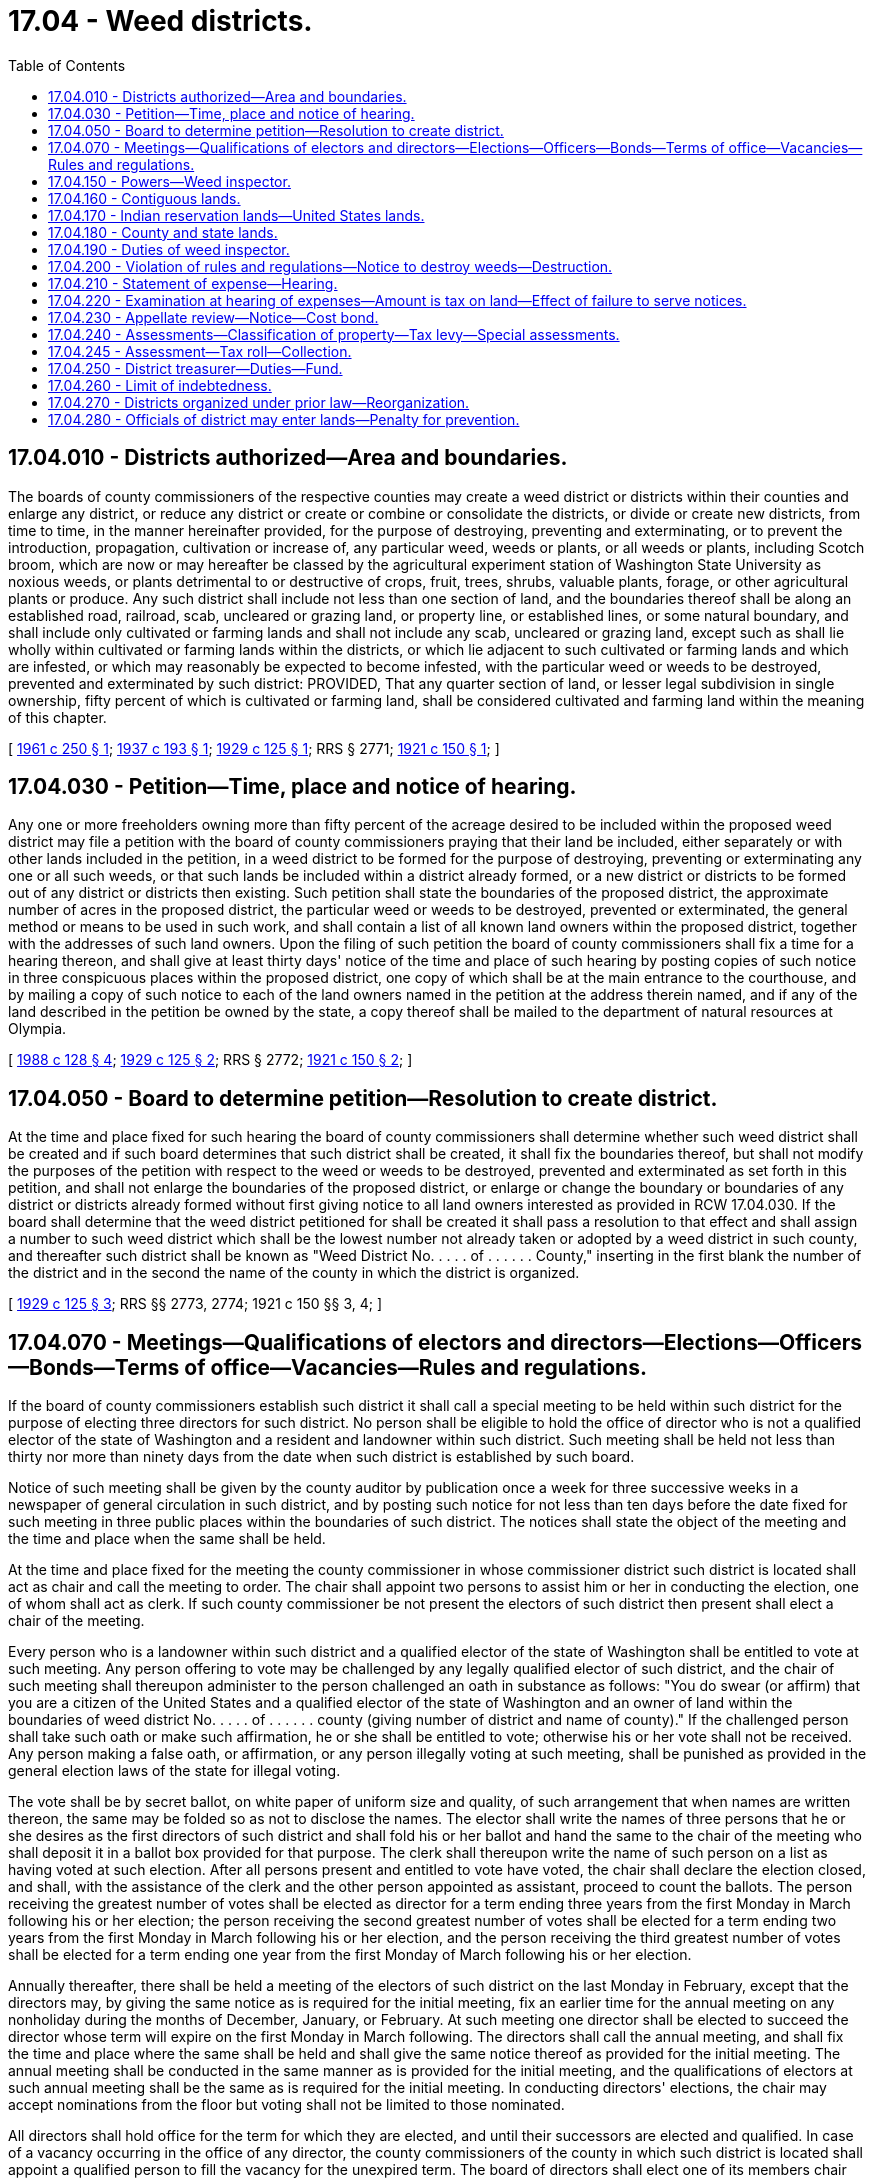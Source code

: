 = 17.04 - Weed districts.
:toc:

== 17.04.010 - Districts authorized—Area and boundaries.
The boards of county commissioners of the respective counties may create a weed district or districts within their counties and enlarge any district, or reduce any district or create or combine or consolidate the districts, or divide or create new districts, from time to time, in the manner hereinafter provided, for the purpose of destroying, preventing and exterminating, or to prevent the introduction, propagation, cultivation or increase of, any particular weed, weeds or plants, or all weeds or plants, including Scotch broom, which are now or may hereafter be classed by the agricultural experiment station of Washington State University as noxious weeds, or plants detrimental to or destructive of crops, fruit, trees, shrubs, valuable plants, forage, or other agricultural plants or produce. Any such district shall include not less than one section of land, and the boundaries thereof shall be along an established road, railroad, scab, uncleared or grazing land, or property line, or established lines, or some natural boundary, and shall include only cultivated or farming lands and shall not include any scab, uncleared or grazing land, except such as shall lie wholly within cultivated or farming lands within the districts, or which lie adjacent to such cultivated or farming lands and which are infested, or which may reasonably be expected to become infested, with the particular weed or weeds to be destroyed, prevented and exterminated by such district: PROVIDED, That any quarter section of land, or lesser legal subdivision in single ownership, fifty percent of which is cultivated or farming land, shall be considered cultivated and farming land within the meaning of this chapter.

[ http://leg.wa.gov/CodeReviser/documents/sessionlaw/1961c250.pdf?cite=1961%20c%20250%20§%201[1961 c 250 § 1]; http://leg.wa.gov/CodeReviser/documents/sessionlaw/1937c193.pdf?cite=1937%20c%20193%20§%201[1937 c 193 § 1]; http://leg.wa.gov/CodeReviser/documents/sessionlaw/1929c125.pdf?cite=1929%20c%20125%20§%201[1929 c 125 § 1]; RRS § 2771; http://leg.wa.gov/CodeReviser/documents/sessionlaw/1921c150.pdf?cite=1921%20c%20150%20§%201[1921 c 150 § 1]; ]

== 17.04.030 - Petition—Time, place and notice of hearing.
Any one or more freeholders owning more than fifty percent of the acreage desired to be included within the proposed weed district may file a petition with the board of county commissioners praying that their land be included, either separately or with other lands included in the petition, in a weed district to be formed for the purpose of destroying, preventing or exterminating any one or all such weeds, or that such lands be included within a district already formed, or a new district or districts to be formed out of any district or districts then existing. Such petition shall state the boundaries of the proposed district, the approximate number of acres in the proposed district, the particular weed or weeds to be destroyed, prevented or exterminated, the general method or means to be used in such work, and shall contain a list of all known land owners within the proposed district, together with the addresses of such land owners. Upon the filing of such petition the board of county commissioners shall fix a time for a hearing thereon, and shall give at least thirty days' notice of the time and place of such hearing by posting copies of such notice in three conspicuous places within the proposed district, one copy of which shall be at the main entrance to the courthouse, and by mailing a copy of such notice to each of the land owners named in the petition at the address therein named, and if any of the land described in the petition be owned by the state, a copy thereof shall be mailed to the department of natural resources at Olympia.

[ http://leg.wa.gov/CodeReviser/documents/sessionlaw/1988c128.pdf?cite=1988%20c%20128%20§%204[1988 c 128 § 4]; http://leg.wa.gov/CodeReviser/documents/sessionlaw/1929c125.pdf?cite=1929%20c%20125%20§%202[1929 c 125 § 2]; RRS § 2772; http://leg.wa.gov/CodeReviser/documents/sessionlaw/1921c150.pdf?cite=1921%20c%20150%20§%202[1921 c 150 § 2]; ]

== 17.04.050 - Board to determine petition—Resolution to create district.
At the time and place fixed for such hearing the board of county commissioners shall determine whether such weed district shall be created and if such board determines that such district shall be created, it shall fix the boundaries thereof, but shall not modify the purposes of the petition with respect to the weed or weeds to be destroyed, prevented and exterminated as set forth in this petition, and shall not enlarge the boundaries of the proposed district, or enlarge or change the boundary or boundaries of any district or districts already formed without first giving notice to all land owners interested as provided in RCW 17.04.030. If the board shall determine that the weed district petitioned for shall be created it shall pass a resolution to that effect and shall assign a number to such weed district which shall be the lowest number not already taken or adopted by a weed district in such county, and thereafter such district shall be known as "Weed District No. . . . . of . . . . . . County," inserting in the first blank the number of the district and in the second the name of the county in which the district is organized.

[ http://leg.wa.gov/CodeReviser/documents/sessionlaw/1929c125.pdf?cite=1929%20c%20125%20§%203[1929 c 125 § 3]; RRS §§ 2773, 2774; 1921 c 150 §§ 3, 4; ]

== 17.04.070 - Meetings—Qualifications of electors and directors—Elections—Officers—Bonds—Terms of office—Vacancies—Rules and regulations.
If the board of county commissioners establish such district it shall call a special meeting to be held within such district for the purpose of electing three directors for such district. No person shall be eligible to hold the office of director who is not a qualified elector of the state of Washington and a resident and landowner within such district. Such meeting shall be held not less than thirty nor more than ninety days from the date when such district is established by such board.

Notice of such meeting shall be given by the county auditor by publication once a week for three successive weeks in a newspaper of general circulation in such district, and by posting such notice for not less than ten days before the date fixed for such meeting in three public places within the boundaries of such district. The notices shall state the object of the meeting and the time and place when the same shall be held.

At the time and place fixed for the meeting the county commissioner in whose commissioner district such district is located shall act as chair and call the meeting to order. The chair shall appoint two persons to assist him or her in conducting the election, one of whom shall act as clerk. If such county commissioner be not present the electors of such district then present shall elect a chair of the meeting.

Every person who is a landowner within such district and a qualified elector of the state of Washington shall be entitled to vote at such meeting. Any person offering to vote may be challenged by any legally qualified elector of such district, and the chair of such meeting shall thereupon administer to the person challenged an oath in substance as follows: "You do swear (or affirm) that you are a citizen of the United States and a qualified elector of the state of Washington and an owner of land within the boundaries of weed district No. . . . . of . . . . . . county (giving number of district and name of county)." If the challenged person shall take such oath or make such affirmation, he or she shall be entitled to vote; otherwise his or her vote shall not be received. Any person making a false oath, or affirmation, or any person illegally voting at such meeting, shall be punished as provided in the general election laws of the state for illegal voting.

The vote shall be by secret ballot, on white paper of uniform size and quality, of such arrangement that when names are written thereon, the same may be folded so as not to disclose the names. The elector shall write the names of three persons that he or she desires as the first directors of such district and shall fold his or her ballot and hand the same to the chair of the meeting who shall deposit it in a ballot box provided for that purpose. The clerk shall thereupon write the name of such person on a list as having voted at such election. After all persons present and entitled to vote have voted, the chair shall declare the election closed, and shall, with the assistance of the clerk and the other person appointed as assistant, proceed to count the ballots. The person receiving the greatest number of votes shall be elected as director for a term ending three years from the first Monday in March following his or her election; the person receiving the second greatest number of votes shall be elected for a term ending two years from the first Monday in March following his or her election, and the person receiving the third greatest number of votes shall be elected for a term ending one year from the first Monday of March following his or her election.

Annually thereafter, there shall be held a meeting of the electors of such district on the last Monday in February, except that the directors may, by giving the same notice as is required for the initial meeting, fix an earlier time for the annual meeting on any nonholiday during the months of December, January, or February. At such meeting one director shall be elected to succeed the director whose term will expire on the first Monday in March following. The directors shall call the annual meeting, and shall fix the time and place where the same shall be held and shall give the same notice thereof as provided for the initial meeting. The annual meeting shall be conducted in the same manner as is provided for the initial meeting, and the qualifications of electors at such annual meeting shall be the same as is required for the initial meeting. In conducting directors' elections, the chair may accept nominations from the floor but voting shall not be limited to those nominated.

All directors shall hold office for the term for which they are elected, and until their successors are elected and qualified. In case of a vacancy occurring in the office of any director, the county commissioners of the county in which such district is located shall appoint a qualified person to fill the vacancy for the unexpired term. The board of directors shall elect one of its members chair and may appoint a secretary who need not be a member of the board, and who shall be paid such compensation as the board may determine. Each director shall furnish a bond in the sum of one thousand dollars, which may be a surety company bond or property bond approved by the board of county commissioners, which bond shall be filed with the county commissioners and shall be conditioned for the faithful discharge of his or her duties. The cost of such bond shall be paid by the district the same as other expenses of the district. At any annual meeting the method for destroying, preventing, and exterminating weeds of such district as set forth in the petition, and the rules and regulations adopted by such district, may be changed by a majority vote of the qualified electors present at such meeting, or a special meeting may be called for that purpose, notice of which meeting and of such proposed changes to be voted on, shall be given to all landowners residing within the district by mailing a copy of such notice and of such proposed changes to the address of such landowner at least one week before the date fixed for such special meeting. The qualified electors of any weed district, at any annual meeting, may make other weeds that are not on the petition subject to control by the weed district by a two-thirds vote of the electors present: PROVIDED, That said weeds have been classified by the agricultural experiment station of Washington State University as noxious and: PROVIDED FURTHER, That the directors of the weed district give public notice in the manner required for initial meetings of the proposed new control of said weeds by the weed district.

[ http://lawfilesext.leg.wa.gov/biennium/2011-12/Pdf/Bills/Session%20Laws/Senate/5045.SL.pdf?cite=2011%20c%20336%20§%20446[2011 c 336 § 446]; http://leg.wa.gov/CodeReviser/documents/sessionlaw/1971ex1c292.pdf?cite=1971%20ex.s.%20c%20292%20§%2015[1971 ex.s. c 292 § 15]; http://leg.wa.gov/CodeReviser/documents/sessionlaw/1961c250.pdf?cite=1961%20c%20250%20§%202[1961 c 250 § 2]; http://leg.wa.gov/CodeReviser/documents/sessionlaw/1929c125.pdf?cite=1929%20c%20125%20§%204[1929 c 125 § 4]; RRS § 2774-1; ]

== 17.04.150 - Powers—Weed inspector.
The board of directors of such weed district shall have power:

. To adopt rules and regulations, plans, methods, and means for the purpose of destroying, preventing, and exterminating the weed or weeds specified in the petition, and to supervise, carry out, and enforce such rules, regulations, plans, methods, and means.

. To appoint a weed inspector and to require from him or her a bond in such sum as the directors may determine for the faithful discharge of his or her duties, and to pay the cost of such bond from the funds of such district; and to direct such weed inspector in the discharge of his or her duties; and to pay such weed inspector from the funds of such district such per diem or salary for the time employed in the discharge of his or her duties as the directors shall determine.

[ http://lawfilesext.leg.wa.gov/biennium/2011-12/Pdf/Bills/Session%20Laws/Senate/5045.SL.pdf?cite=2011%20c%20336%20§%20447[2011 c 336 § 447]; http://leg.wa.gov/CodeReviser/documents/sessionlaw/1961c250.pdf?cite=1961%20c%20250%20§%203[1961 c 250 § 3]; http://leg.wa.gov/CodeReviser/documents/sessionlaw/1929c125.pdf?cite=1929%20c%20125%20§%209[1929 c 125 § 9]; RRS § 2778-1; http://leg.wa.gov/CodeReviser/documents/sessionlaw/1921c150.pdf?cite=1921%20c%20150%20§%206[1921 c 150 § 6]; ]

== 17.04.160 - Contiguous lands.
Any city or town contiguous to or surrounded by a weed district formed under this chapter shall provide for the destruction, prevention and extermination of all weeds specified in the petition which are within the boundaries of such city or town, in the same manner and to the same extent as is provided for in such surrounding or contiguous weed district; and it shall be the duty of those in charge of school grounds, playgrounds, cemeteries, parks, or any lands of a public or quasi public nature when such lands shall be contiguous to, or within any weed district, to see that all weeds specified in the petition for the creation of such district are destroyed, prevented and exterminated in accordance with the rules and requirements of such district.

[ http://leg.wa.gov/CodeReviser/documents/sessionlaw/1929c125.pdf?cite=1929%20c%20125%20§%206[1929 c 125 § 6]; RRS § 2775-1; ]

== 17.04.170 - Indian reservation lands—United States lands.
Any lands owned by any individual wholly or partly within the United States government Indian reservation may be included within a weed district formed under this chapter, and shall be subject to the same rules, regulations and taxes as other lands within the district; and the board of directors of any weed district are authorized to arrange with the officer or agent in charge of any United States lands, within or contiguous to any such district, for the destruction, prevention and extermination of weeds on such government lands.

[ http://leg.wa.gov/CodeReviser/documents/sessionlaw/1929c125.pdf?cite=1929%20c%20125%20§%207[1929 c 125 § 7]; RRS § 2775-2; ]

== 17.04.180 - County and state lands.
Whenever any lands belonging to the county are included within a weed district, the county legislative authority shall determine the amount of the assessment for which the lands would be liable if they were in private ownership, and the county legislative authority shall appropriate from the current expense fund of the county sufficient money to pay such amounts. Whenever any state lands are within any weed district, the county treasurer shall certify annually and forward to the appropriate state agency for payment a statement showing the amount of the assessment to which the lands would be liable if they were in private ownership, separately describing each lot or parcel and, if delinquent, with interest and penalties consistent with RCW 84.56.020.

[ http://lawfilesext.leg.wa.gov/biennium/2021-22/Pdf/Bills/Session%20Laws/House/1355-S.SL.pdf?cite=2021%20c%20217%20§%2016[2021 c 217 § 16]; http://lawfilesext.leg.wa.gov/biennium/1991-92/Pdf/Bills/Session%20Laws/House/1316-S.SL.pdf?cite=1991%20c%20245%20§%201[1991 c 245 § 1]; http://leg.wa.gov/CodeReviser/documents/sessionlaw/1984c7.pdf?cite=1984%20c%207%20§%2018[1984 c 7 § 18]; http://leg.wa.gov/CodeReviser/documents/sessionlaw/1971ex1c119.pdf?cite=1971%20ex.s.%20c%20119%20§%201[1971 ex.s. c 119 § 1]; http://leg.wa.gov/CodeReviser/documents/sessionlaw/1961c250.pdf?cite=1961%20c%20250%20§%204[1961 c 250 § 4]; http://leg.wa.gov/CodeReviser/documents/sessionlaw/1929c125.pdf?cite=1929%20c%20125%20§%208[1929 c 125 § 8]; RRS § 2777; http://leg.wa.gov/CodeReviser/documents/sessionlaw/1921c150.pdf?cite=1921%20c%20150%20§%207[1921 c 150 § 7]; ]

== 17.04.190 - Duties of weed inspector.
It shall be the duty of the weed inspector to carry out the directions of the board of directors and to see that the rules and regulations adopted by the board are carried out. He or she shall personally deliver or mail to each resident landowner within such district and to any lessee or person in charge of any land within such district and residing in such district, a copy of the rules and regulations of such district; and he or she shall personally deliver a copy thereof to nonresident landowners or shall deposit a copy of the same in the United States post office in an envelope with postage prepaid thereon addressed to the last known address of such person as shown by the records of the county auditor; and in event no such address is available for mailing he or she shall post a copy of such rules and regulations in a conspicuous place upon such land. A record shall be kept by the weed inspector of such dates of mailing, posting, or delivering such rules and regulations. In case of any railroad such rules and regulations shall be delivered to the section foreman, or to any official of the railroad having offices within the state. Such rules and regulations must be delivered, posted, or mailed by the weed inspector as herein provided at least ten days before the time to start any annual operations necessary to comply with such rules and regulations: PROVIDED, That after such district shall have been in operation two years such rules and regulations shall be delivered to resident landowners only once every three years, unless such rules and regulations are changed.

[ http://lawfilesext.leg.wa.gov/biennium/2011-12/Pdf/Bills/Session%20Laws/Senate/5045.SL.pdf?cite=2011%20c%20336%20§%20448[2011 c 336 § 448]; http://leg.wa.gov/CodeReviser/documents/sessionlaw/1961c250.pdf?cite=1961%20c%20250%20§%205[1961 c 250 § 5]; http://leg.wa.gov/CodeReviser/documents/sessionlaw/1929c125.pdf?cite=1929%20c%20125%20§%2010[1929 c 125 § 10]; RRS § 2778-2; ]

== 17.04.200 - Violation of rules and regulations—Notice to destroy weeds—Destruction.
. If the weed inspector, or the board of directors, shall find that the rules and regulations of the weed district are not being carried out on any one or more parcels of land within such district, the weed inspector shall give forthwith a notice in writing, on a form to be prescribed by the directors, to the owners, tenants, mortgagees, and occupants, or to the accredited resident agent of any nonresident owner of such lands within the district whereon noxious weeds are standing, being or growing and in danger of going to seed, requiring him or her to cause the same to be cut down, otherwise destroyed or eradicated on such lands in the manner and within the time specified in the notice, such time, however, not to exceed seven days. It shall be the duty of the county auditor and county treasurer to make available to the weed inspector lists of owners, tenants, and mortgagees of lands within such district;

. If a resident agent of any nonresident owner of lands where noxious weeds are found standing, being, or growing cannot be found, the local weed inspector shall post said notice in the form provided by the directors in three conspicuous places on said land, and in addition to posting said notice the local weed inspector shall, at the same time mail a copy thereof by registered or certified mail with return receipt requested to the owner of such nonresident lands, if his or her post office address is known or can be ascertained by said inspector from the last tax list in the county treasurer's office, and it shall be the duty of the treasurer to furnish such lists upon request by the weed inspector. Proof of such serving, posting, and mailing of notice by the weed inspector shall be made by affidavit forthwith filed in the office of the county auditor and it shall be the duty of the county auditor to accept and file such affidavits;

. If the weeds are not cut down, otherwise destroyed, or eradicated within the time specified in said notice, the local weed inspector shall personally, or with such help as he or she may require, cause the same to be cut down or otherwise destroyed in the manner specified in said notice.

[ http://lawfilesext.leg.wa.gov/biennium/2011-12/Pdf/Bills/Session%20Laws/Senate/5045.SL.pdf?cite=2011%20c%20336%20§%20449[2011 c 336 § 449]; http://leg.wa.gov/CodeReviser/documents/sessionlaw/1961c250.pdf?cite=1961%20c%20250%20§%206[1961 c 250 § 6]; http://leg.wa.gov/CodeReviser/documents/sessionlaw/1937c193.pdf?cite=1937%20c%20193%20§%202[1937 c 193 § 2]; http://leg.wa.gov/CodeReviser/documents/sessionlaw/1929c125.pdf?cite=1929%20c%20125%20§%2011[1929 c 125 § 11]; RRS § 2778-3; 1921 c 150 § 9, part; ]

== 17.04.210 - Statement of expense—Hearing.
The weed inspector shall keep an accurate account of expenses incurred by him or her in carrying out the provisions of this chapter with respect to each parcel of land entered upon, and the prosecuting attorney of the county or the attorney for the weed district shall cause to be served, mailed, or posted in the same manner as provided in this chapter for giving notice to destroy noxious weeds, a statement of such expenses, including description of the land, verified by oath of the weed inspector to the owner, lessee, mortgagee, occupant or agent, or person having charge of said land, and coupled with such statement shall be a notice subscribed by said prosecuting attorney or attorney for the weed district and naming a time and place when and where such matter will be brought before the board of directors of such district for hearing and determination, said statement or notice to be served, mailed, or posted, as the case may be, at least ten days before the time for such hearing.

[ http://lawfilesext.leg.wa.gov/biennium/2011-12/Pdf/Bills/Session%20Laws/Senate/5045.SL.pdf?cite=2011%20c%20336%20§%20450[2011 c 336 § 450]; http://leg.wa.gov/CodeReviser/documents/sessionlaw/1961c250.pdf?cite=1961%20c%20250%20§%207[1961 c 250 § 7]; http://leg.wa.gov/CodeReviser/documents/sessionlaw/1929c125.pdf?cite=1929%20c%20125%20§%2012[1929 c 125 § 12]; RRS § 2778-4; ]

== 17.04.220 - Examination at hearing of expenses—Amount is tax on land—Effect of failure to serve notices.
At the time of such hearing as provided in RCW 17.04.210, or at such time to which the same may be continued or adjourned, the board of directors shall proceed to examine expenses incurred by the weed inspector in controlling weeds on the parcel of land in question, and shall hear such testimony of such other persons who may have legal interest in the proceedings, and shall enter an order upon its minutes as to what amount, if any, is properly chargeable against the lands for weed control. Cost of serving, mailing and posting shall be added to any amount so found to be due and shall be considered part of the cost of weed control on the land in question. The amount so charged by the directors shall be a tax on the land on which said work was done after the expiration of ten days from the date of entry of said order, unless an appeal be taken as in this chapter provided, in which event the same shall become a tax at the time the amount to be paid shall be determined by the court; and the county treasurer shall enter the same on the tax rolls against the land for the current year and collect it, together with penalty and interest, as other taxes are collected, and when so collected the same shall be paid into the fund for such weed district: PROVIDED, That a failure to serve, mail or post any of the notices or statements provided for in this chapter, shall not invalidate said tax, but in case of such failure the lien of such tax shall be subordinate and inferior to the interests of any mortgagee to whom notice has not been given in accordance with the provisions of this chapter.

[ http://leg.wa.gov/CodeReviser/documents/sessionlaw/1961c250.pdf?cite=1961%20c%20250%20§%208[1961 c 250 § 8]; http://leg.wa.gov/CodeReviser/documents/sessionlaw/1929c125.pdf?cite=1929%20c%20125%20§%2013[1929 c 125 § 13]; RRS § 2778-5; 1921 c 150 § 5. FORMER PART OF SECTION: 1925 c 125 § 14 now codified in RCW  17.04.230; ]

== 17.04.230 - Appellate review—Notice—Cost bond.
Any interested party may appeal from the decision and order of the board of directors of such district to the superior court of the county in which such district is located, by serving written notice of appeal on the chair of the board of directors and by filing in the office of the clerk of the superior court a copy of said notice of appeal with proof of service attached, together with a good and sufficient cost bond in the sum of two hundred dollars, said cost bond to run to such district and in all respects to comply with the laws relating to cost bonds required of nonresident plaintiffs in the superior court. Said notice must be served and filed within ten days from the date of the decision and order of such board of directors, and said bond must be filed within five days after the filing of such notice of appeal. Whenever notice of appeal and the cost bond as herein provided shall have been filed with the clerk of the superior court, the clerk shall notify the board of directors of such district thereof, and such board shall forthwith certify to said court all notices and records in said matters, together with proof of service, and a true copy of the order and decision pertaining thereto made by such board. If no appeal be perfected within ten days from the decision and order of such board, the same shall be deemed confirmed and the board shall certify the amount of such charges to the county treasurer who shall enter the same on the tax rolls against the land. When an appeal is perfected the matter shall be heard in the superior court de novo and the court's decision shall be conclusive on all persons served under this chapter: PROVIDED, That appellate review of the order or decision of the superior court in the manner provided by existing laws, and upon the conclusion of such review, the amount of charges and costs adjudged to be paid shall be certified by the clerk of the superior court to the county treasurer and said treasurer shall proceed to enter the same on his or her rolls against the lands affected.

[ http://lawfilesext.leg.wa.gov/biennium/2011-12/Pdf/Bills/Session%20Laws/Senate/5045.SL.pdf?cite=2011%20c%20336%20§%20451[2011 c 336 § 451]; http://leg.wa.gov/CodeReviser/documents/sessionlaw/1988c202.pdf?cite=1988%20c%20202%20§%2021[1988 c 202 § 21]; http://leg.wa.gov/CodeReviser/documents/sessionlaw/1971c81.pdf?cite=1971%20c%2081%20§%2056[1971 c 81 § 56]; http://leg.wa.gov/CodeReviser/documents/sessionlaw/1929c125.pdf?cite=1929%20c%20125%20§%2014[1929 c 125 § 14]; RRS § 2778-6; ]

== 17.04.240 - Assessments—Classification of property—Tax levy—Special assessments.
. The directors shall annually determine the amount of money necessary to carry on the operations of the district and shall classify the property therein in proportion to the benefits to be derived from the operations of the district and in accordance with such classification shall prorate the cost so determined and shall levy assessments to be collected with the general taxes of the county. In the event that any bonded or warrant indebtedness pledging tax revenue of the district shall be outstanding on April 1, 1951, the directors may, for the sole purpose of retiring such indebtedness, continue to levy a tax upon all taxable property in the district until such bonded or warrant indebtedness shall have been retired.

. Activities and programs to limit economic loss and adverse effects due to the presence and spread of noxious weeds on all terrestrial and aquatic areas in the state are declared to be of special benefit, including to lands owned or held by the state, and may be used as the basis upon which special assessments are imposed by the county legislative authority, including upon lands owned or held by the state.

[ http://lawfilesext.leg.wa.gov/biennium/2021-22/Pdf/Bills/Session%20Laws/House/1355-S.SL.pdf?cite=2021%20c%20217%20§%2014[2021 c 217 § 14]; http://leg.wa.gov/CodeReviser/documents/sessionlaw/1957c13.pdf?cite=1957%20c%2013%20§%202[1957 c 13 § 2]; http://leg.wa.gov/CodeReviser/documents/sessionlaw/1951c107.pdf?cite=1951%20c%20107%20§%201[1951 c 107 § 1]; 1929 c 125 § 5, part; RRS § 2774-2; ]

== 17.04.245 - Assessment—Tax roll—Collection.
Such assessments as are made under the provisions of RCW 17.04.240, by the weed district commissioners, shall be spread by the county assessor on the general tax roll in a separate item. Such assessments shall be collected and accounted for with the general taxes, with the terms and penalties thereto attached.

[ http://leg.wa.gov/CodeReviser/documents/sessionlaw/1951ex1c6.pdf?cite=1951%201st%20ex.s.%20c%206%20§%201[1951 1st ex.s. c 6 § 1]; ]

== 17.04.250 - District treasurer—Duties—Fund.
The county treasurer shall be ex officio treasurer of such district and the county assessor and other county officers shall take notice of the formation of such district and of the tax levy and shall extend the tax on the tax roll against the property liable therefor the same as other taxes are extended, and such tax shall become a general tax against such property, and shall be collected and accounted for as other taxes, with the terms and penalties thereto attached. The moneys collected from such tax shall be paid into a fund to be known as "fund of weed district . . . . . . of . . . . . . county" (giving the number of district and name of county). All expenses in connection with the operation of such district, including the expenses of initial and annual meetings, shall be paid from such fund, upon vouchers approved by the board of directors of such district.

[ http://leg.wa.gov/CodeReviser/documents/sessionlaw/1957c13.pdf?cite=1957%20c%2013%20§%203[1957 c 13 § 3]; 1929 c 125 § 5, part; http://leg.wa.gov/CodeReviser/documents/sessionlaw/1921c150.pdf?cite=1921%20c%20150%20§%205[1921 c 150 § 5]; RRS § 2775; ]

== 17.04.260 - Limit of indebtedness.
No weed district shall contract any obligation in any year in excess of the total of the funds which will be available during the current year from the tax levy made in the preceding year and funds received in the current year from services rendered and from any other lawful source, and funds accumulated from previous years.

[ http://leg.wa.gov/CodeReviser/documents/sessionlaw/1963c52.pdf?cite=1963%20c%2052%20§%201[1963 c 52 § 1]; http://leg.wa.gov/CodeReviser/documents/sessionlaw/1961c250.pdf?cite=1961%20c%20250%20§%209[1961 c 250 § 9]; http://leg.wa.gov/CodeReviser/documents/sessionlaw/1957c13.pdf?cite=1957%20c%2013%20§%204[1957 c 13 § 4]; 1929 c 125 § 5, part; http://leg.wa.gov/CodeReviser/documents/sessionlaw/1921c150.pdf?cite=1921%20c%20150%20§%208[1921 c 150 § 8]; RRS § 2778; ]

== 17.04.270 - Districts organized under prior law—Reorganization.
Any weed district heretofore organized under any law of the state of Washington may become a weed district under the provisions of this chapter and entitled to exercise all the powers and subject to the limitations of a weed district organized under this chapter by the election of three directors for such weed district which shall be done in the same manner as is provided in this chapter for the election of the first directors of a district organized under this chapter.

[ http://leg.wa.gov/CodeReviser/documents/sessionlaw/1929c125.pdf?cite=1929%20c%20125%20§%2015[1929 c 125 § 15]; RRS § 2778-7; ]

== 17.04.280 - Officials of district may enter lands—Penalty for prevention.
All weed district directors, all weed inspectors, and all official agents of all weed districts, in the performance of their official duties, have the right to enter and go upon any of the lands within their weed district at any reasonable time for any reason necessary to effectuate the purposes of the weed district. Any person who prevents or threatens to prevent any lawful agent of the weed district, after said agent identifies himself or herself and the purpose for which he or she is going upon the land, from entering or going upon the land within said weed district at a reasonable time and for a lawful purpose of the weed district, is guilty of a misdemeanor.

[ http://lawfilesext.leg.wa.gov/biennium/2011-12/Pdf/Bills/Session%20Laws/Senate/5045.SL.pdf?cite=2011%20c%20336%20§%20452[2011 c 336 § 452]; http://leg.wa.gov/CodeReviser/documents/sessionlaw/1961c250.pdf?cite=1961%20c%20250%20§%2010[1961 c 250 § 10]; ]

